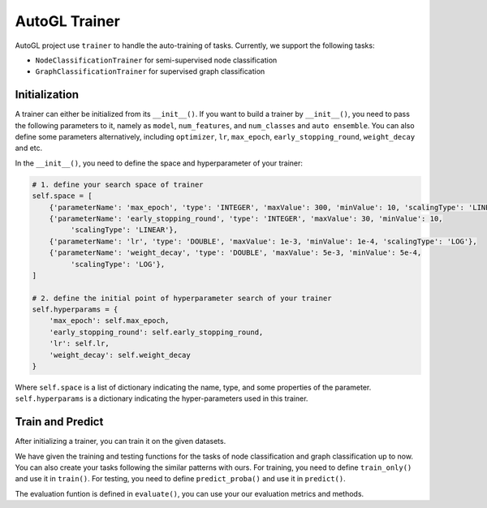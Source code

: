 .. _trainer:

AutoGL Trainer
==============

AutoGL project use ``trainer`` to handle the auto-training of tasks. Currently, we support the following tasks:

* ``NodeClassificationTrainer`` for semi-supervised node classification
* ``GraphClassificationTrainer`` for supervised graph classification

Initialization
--------------

A trainer can either be initialized from its ``__init__()``. If you want to build a trainer by ``__init__()``, you need to pass the following parameters to it, namely as ``model``, ``num_features``, and ``num_classes`` and ``auto ensemble``. You can also define some parameters alternatively, including ``optimizer``, ``lr``, ``max_epoch``, ``early_stopping_round``, ``weight_decay`` and etc.

In the ``__init__()``, you need to define the space and hyperparameter of your trainer:  

.. code-block:: python

    # 1. define your search space of trainer
    self.space = [
        {'parameterName': 'max_epoch', 'type': 'INTEGER', 'maxValue': 300, 'minValue': 10, 'scalingType': 'LINEAR'},
        {'parameterName': 'early_stopping_round', 'type': 'INTEGER', 'maxValue': 30, 'minValue': 10,
             'scalingType': 'LINEAR'},
        {'parameterName': 'lr', 'type': 'DOUBLE', 'maxValue': 1e-3, 'minValue': 1e-4, 'scalingType': 'LOG'},
        {'parameterName': 'weight_decay', 'type': 'DOUBLE', 'maxValue': 5e-3, 'minValue': 5e-4,
             'scalingType': 'LOG'},
    ]

    # 2. define the initial point of hyperparameter search of your trainer
    self.hyperparams = {
        'max_epoch': self.max_epoch,
        'early_stopping_round': self.early_stopping_round,
        'lr': self.lr,
        'weight_decay': self.weight_decay
    }

Where ``self.space`` is a list of dictionary indicating the name, type, and some properties of the parameter. ``self.hyperparams`` is a dictionary indicating the hyper-parameters used in this trainer.

Train and Predict
-----------------
After initializing a trainer, you can train it on the given datasets.

We have given the training and testing functions for the tasks of node classification and graph classification up to now. You can also create your tasks following the similar patterns with ours. For training, you need to define ``train_only()`` and use it in ``train()``. For testing, you need to define ``predict_proba()`` and use it in ``predict()``.

The evaluation funtion is defined in ``evaluate()``, you can use your our evaluation metrics and methods.


